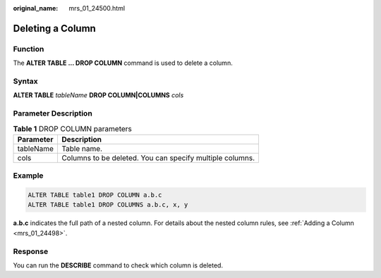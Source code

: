 :original_name: mrs_01_24500.html

.. _mrs_01_24500:

Deleting a Column
=================

Function
--------

The **ALTER TABLE ... DROP COLUMN** command is used to delete a column.

Syntax
------

**ALTER TABLE** *tableName* **DROP COLUMN|COLUMNS** *cols*

Parameter Description
---------------------

.. table:: **Table 1** DROP COLUMN parameters

   ========= ========================================================
   Parameter Description
   ========= ========================================================
   tableName Table name.
   cols      Columns to be deleted. You can specify multiple columns.
   ========= ========================================================

Example
-------

.. code-block::

   ALTER TABLE table1 DROP COLUMN a.b.c
   ALTER TABLE table1 DROP COLUMNS a.b.c, x, y

**a.b.c** indicates the full path of a nested column. For details about the nested column rules, see :ref:`Adding a Column <mrs_01_24498>`.

Response
--------

You can run the **DESCRIBE** command to check which column is deleted.
